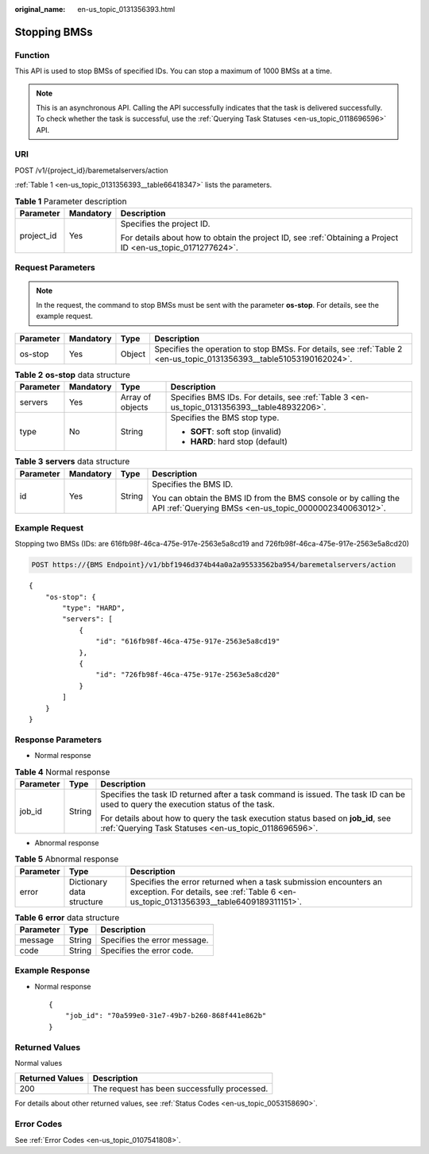 :original_name: en-us_topic_0131356393.html

.. _en-us_topic_0131356393:

Stopping BMSs
=============

Function
--------

This API is used to stop BMSs of specified IDs. You can stop a maximum of 1000 BMSs at a time.

.. note::

   This is an asynchronous API. Calling the API successfully indicates that the task is delivered successfully. To check whether the task is successful, use the :ref:`Querying Task Statuses <en-us_topic_0118696596>` API.

URI
---

POST /v1/{project_id}/baremetalservers/action

:ref:`Table 1 <en-us_topic_0131356393__table66418347>` lists the parameters.

.. _en-us_topic_0131356393__table66418347:

.. table:: **Table 1** Parameter description

   +-----------------------+-----------------------+-------------------------------------------------------------------------------------------------------------+
   | Parameter             | Mandatory             | Description                                                                                                 |
   +=======================+=======================+=============================================================================================================+
   | project_id            | Yes                   | Specifies the project ID.                                                                                   |
   |                       |                       |                                                                                                             |
   |                       |                       | For details about how to obtain the project ID, see :ref:`Obtaining a Project ID <en-us_topic_0171277624>`. |
   +-----------------------+-----------------------+-------------------------------------------------------------------------------------------------------------+

Request Parameters
------------------

.. note::

   In the request, the command to stop BMSs must be sent with the parameter **os-stop**. For details, see the example request.

+-----------+-----------+--------+----------------------------------------------------------------------------------------------------------------------+
| Parameter | Mandatory | Type   | Description                                                                                                          |
+===========+===========+========+======================================================================================================================+
| os-stop   | Yes       | Object | Specifies the operation to stop BMSs. For details, see :ref:`Table 2 <en-us_topic_0131356393__table51053190162024>`. |
+-----------+-----------+--------+----------------------------------------------------------------------------------------------------------------------+

.. _en-us_topic_0131356393__table51053190162024:

.. table:: **Table 2** **os-stop** data structure

   +-----------------+-----------------+------------------+---------------------------------------------------------------------------------------------+
   | Parameter       | Mandatory       | Type             | Description                                                                                 |
   +=================+=================+==================+=============================================================================================+
   | servers         | Yes             | Array of objects | Specifies BMS IDs. For details, see :ref:`Table 3 <en-us_topic_0131356393__table48932206>`. |
   +-----------------+-----------------+------------------+---------------------------------------------------------------------------------------------+
   | type            | No              | String           | Specifies the BMS stop type.                                                                |
   |                 |                 |                  |                                                                                             |
   |                 |                 |                  | -  **SOFT**: soft stop (invalid)                                                            |
   |                 |                 |                  | -  **HARD**: hard stop (default)                                                            |
   +-----------------+-----------------+------------------+---------------------------------------------------------------------------------------------+

.. _en-us_topic_0131356393__table48932206:

.. table:: **Table 3** **servers** data structure

   +-----------------+-----------------+-----------------+---------------------------------------------------------------------------------------------------------------------------+
   | Parameter       | Mandatory       | Type            | Description                                                                                                               |
   +=================+=================+=================+===========================================================================================================================+
   | id              | Yes             | String          | Specifies the BMS ID.                                                                                                     |
   |                 |                 |                 |                                                                                                                           |
   |                 |                 |                 | You can obtain the BMS ID from the BMS console or by calling the API :ref:`Querying BMSs <en-us_topic_0000002340063012>`. |
   +-----------------+-----------------+-----------------+---------------------------------------------------------------------------------------------------------------------------+

Example Request
---------------

Stopping two BMSs (IDs: are 616fb98f-46ca-475e-917e-2563e5a8cd19 and 726fb98f-46ca-475e-917e-2563e5a8cd20)

.. code-block:: text

   POST https://{BMS Endpoint}/v1/bbf1946d374b44a0a2a95533562ba954/baremetalservers/action

::

   {
       "os-stop": {
           "type": "HARD",
           "servers": [
               {
                   "id": "616fb98f-46ca-475e-917e-2563e5a8cd19"
               },
               {
                   "id": "726fb98f-46ca-475e-917e-2563e5a8cd20"
               }
           ]
       }
   }

Response Parameters
-------------------

-  Normal response

.. table:: **Table 4** Normal response

   +-----------------------+-----------------------+-------------------------------------------------------------------------------------------------------------------------------------------+
   | Parameter             | Type                  | Description                                                                                                                               |
   +=======================+=======================+===========================================================================================================================================+
   | job_id                | String                | Specifies the task ID returned after a task command is issued. The task ID can be used to query the execution status of the task.         |
   |                       |                       |                                                                                                                                           |
   |                       |                       | For details about how to query the task execution status based on **job_id**, see :ref:`Querying Task Statuses <en-us_topic_0118696596>`. |
   +-----------------------+-----------------------+-------------------------------------------------------------------------------------------------------------------------------------------+

-  Abnormal response

.. table:: **Table 5** Abnormal response

   +-----------+---------------------------+------------------------------------------------------------------------------------------------------------------------------------------------------------+
   | Parameter | Type                      | Description                                                                                                                                                |
   +===========+===========================+============================================================================================================================================================+
   | error     | Dictionary data structure | Specifies the error returned when a task submission encounters an exception. For details, see :ref:`Table 6 <en-us_topic_0131356393__table6409189311151>`. |
   +-----------+---------------------------+------------------------------------------------------------------------------------------------------------------------------------------------------------+

.. _en-us_topic_0131356393__table6409189311151:

.. table:: **Table 6** **error** data structure

   ========= ====== ============================
   Parameter Type   Description
   ========= ====== ============================
   message   String Specifies the error message.
   code      String Specifies the error code.
   ========= ====== ============================

Example Response
----------------

-  Normal response

   ::

      {
          "job_id": "70a599e0-31e7-49b7-b260-868f441e862b"
      }

Returned Values
---------------

Normal values

=============== ============================================
Returned Values Description
=============== ============================================
200             The request has been successfully processed.
=============== ============================================

For details about other returned values, see :ref:`Status Codes <en-us_topic_0053158690>`.

Error Codes
-----------

See :ref:`Error Codes <en-us_topic_0107541808>`.
